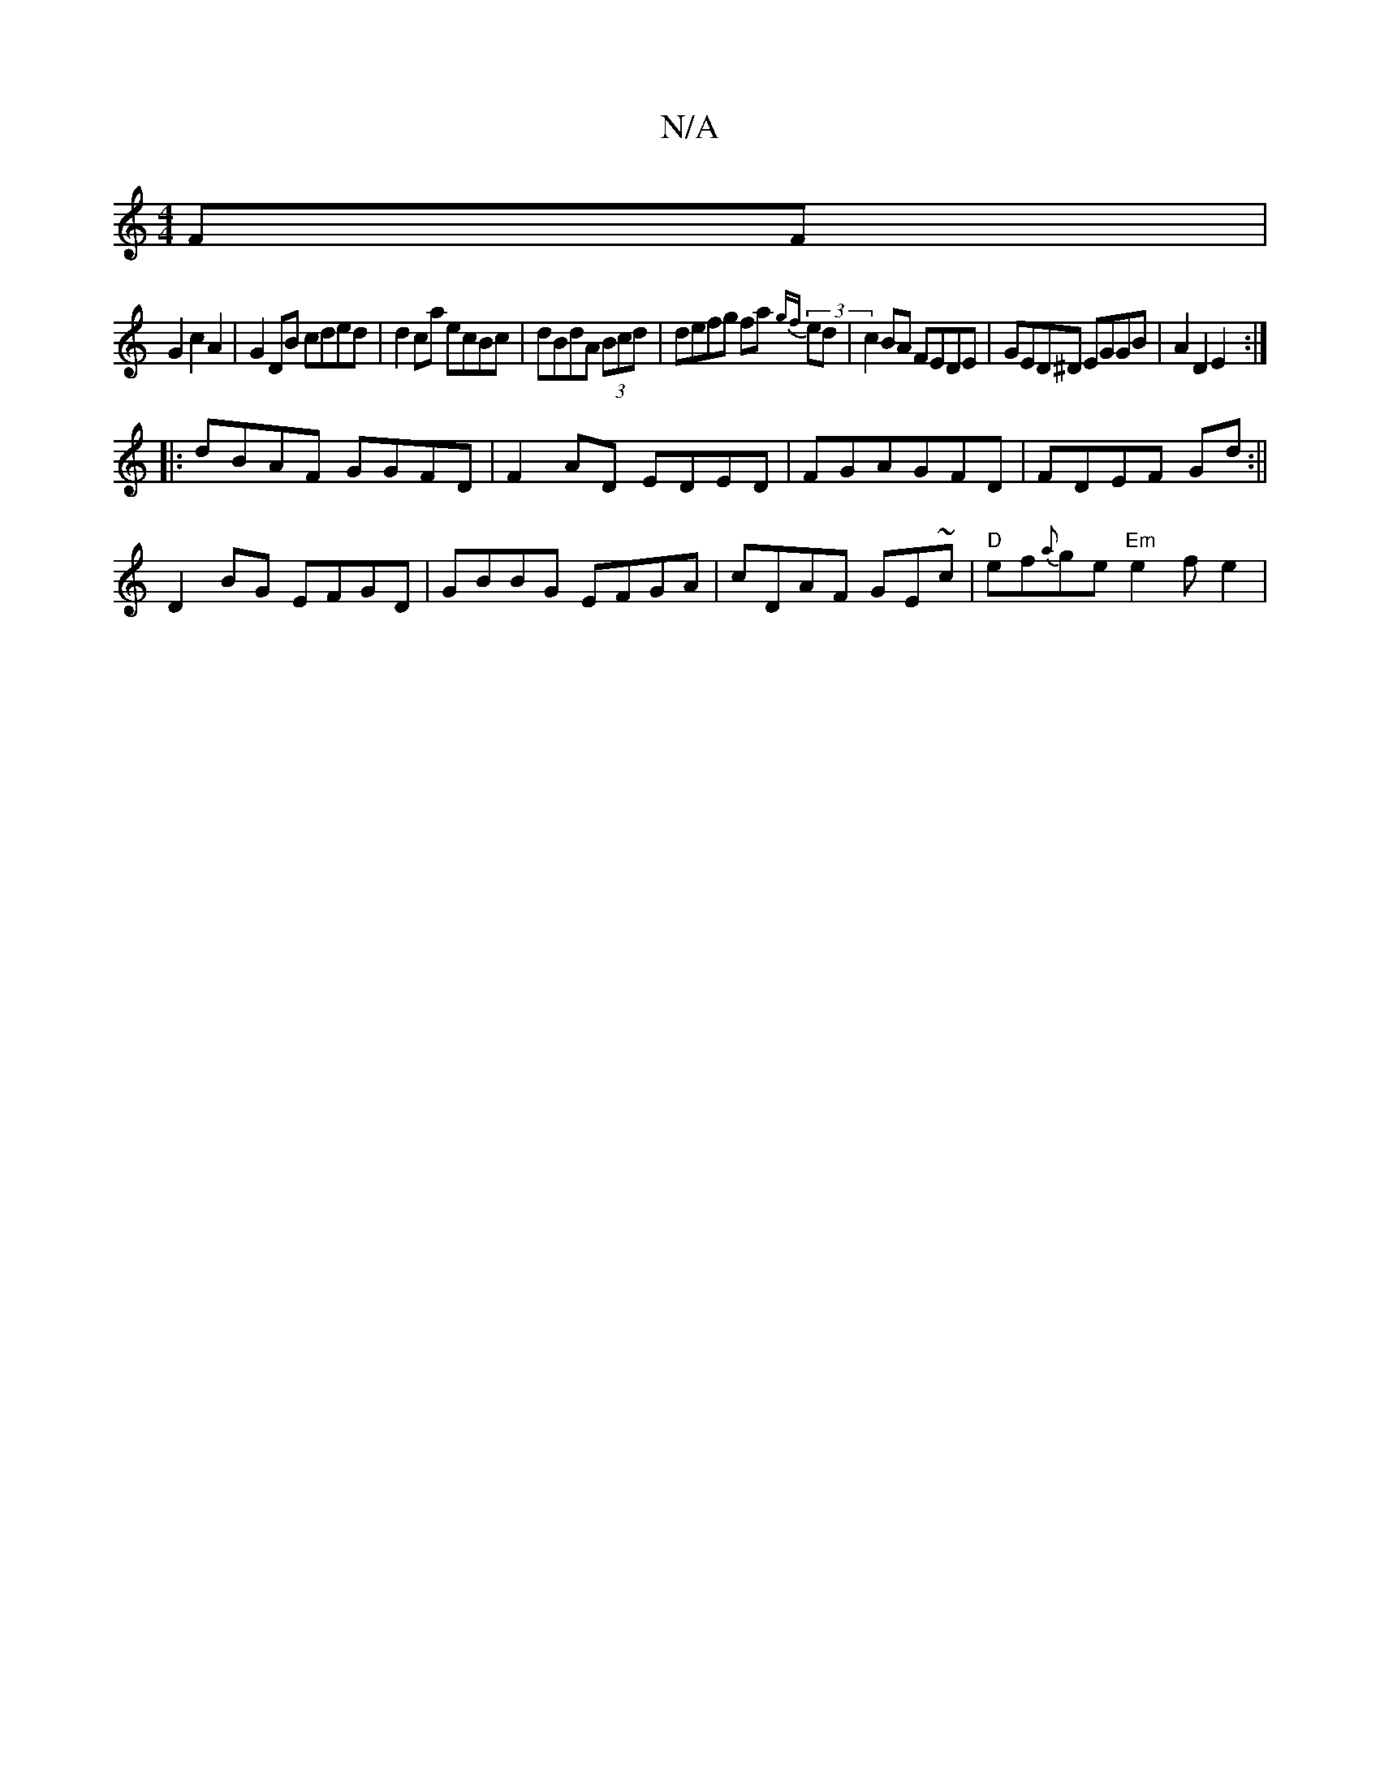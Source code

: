 X:1
T:N/A
M:4/4
R:N/A
K:Cmajor
FF|
G2 c2 A2|G2 DB cded|d2 ca ecBc|dBdA (3Bcd | defg fa (3{gf}ed | c2 BA FEDE|GED^D EGGB|A2 D2 E2:|
|:dBAF GGFD|F2AD EDED|FGAGFD|FDEF Gd:||
D2 BG EFGD| GBBG EFGA|cDAF GE~c’ | "D"ef{a}ge "Em"e2f-e2|1 "